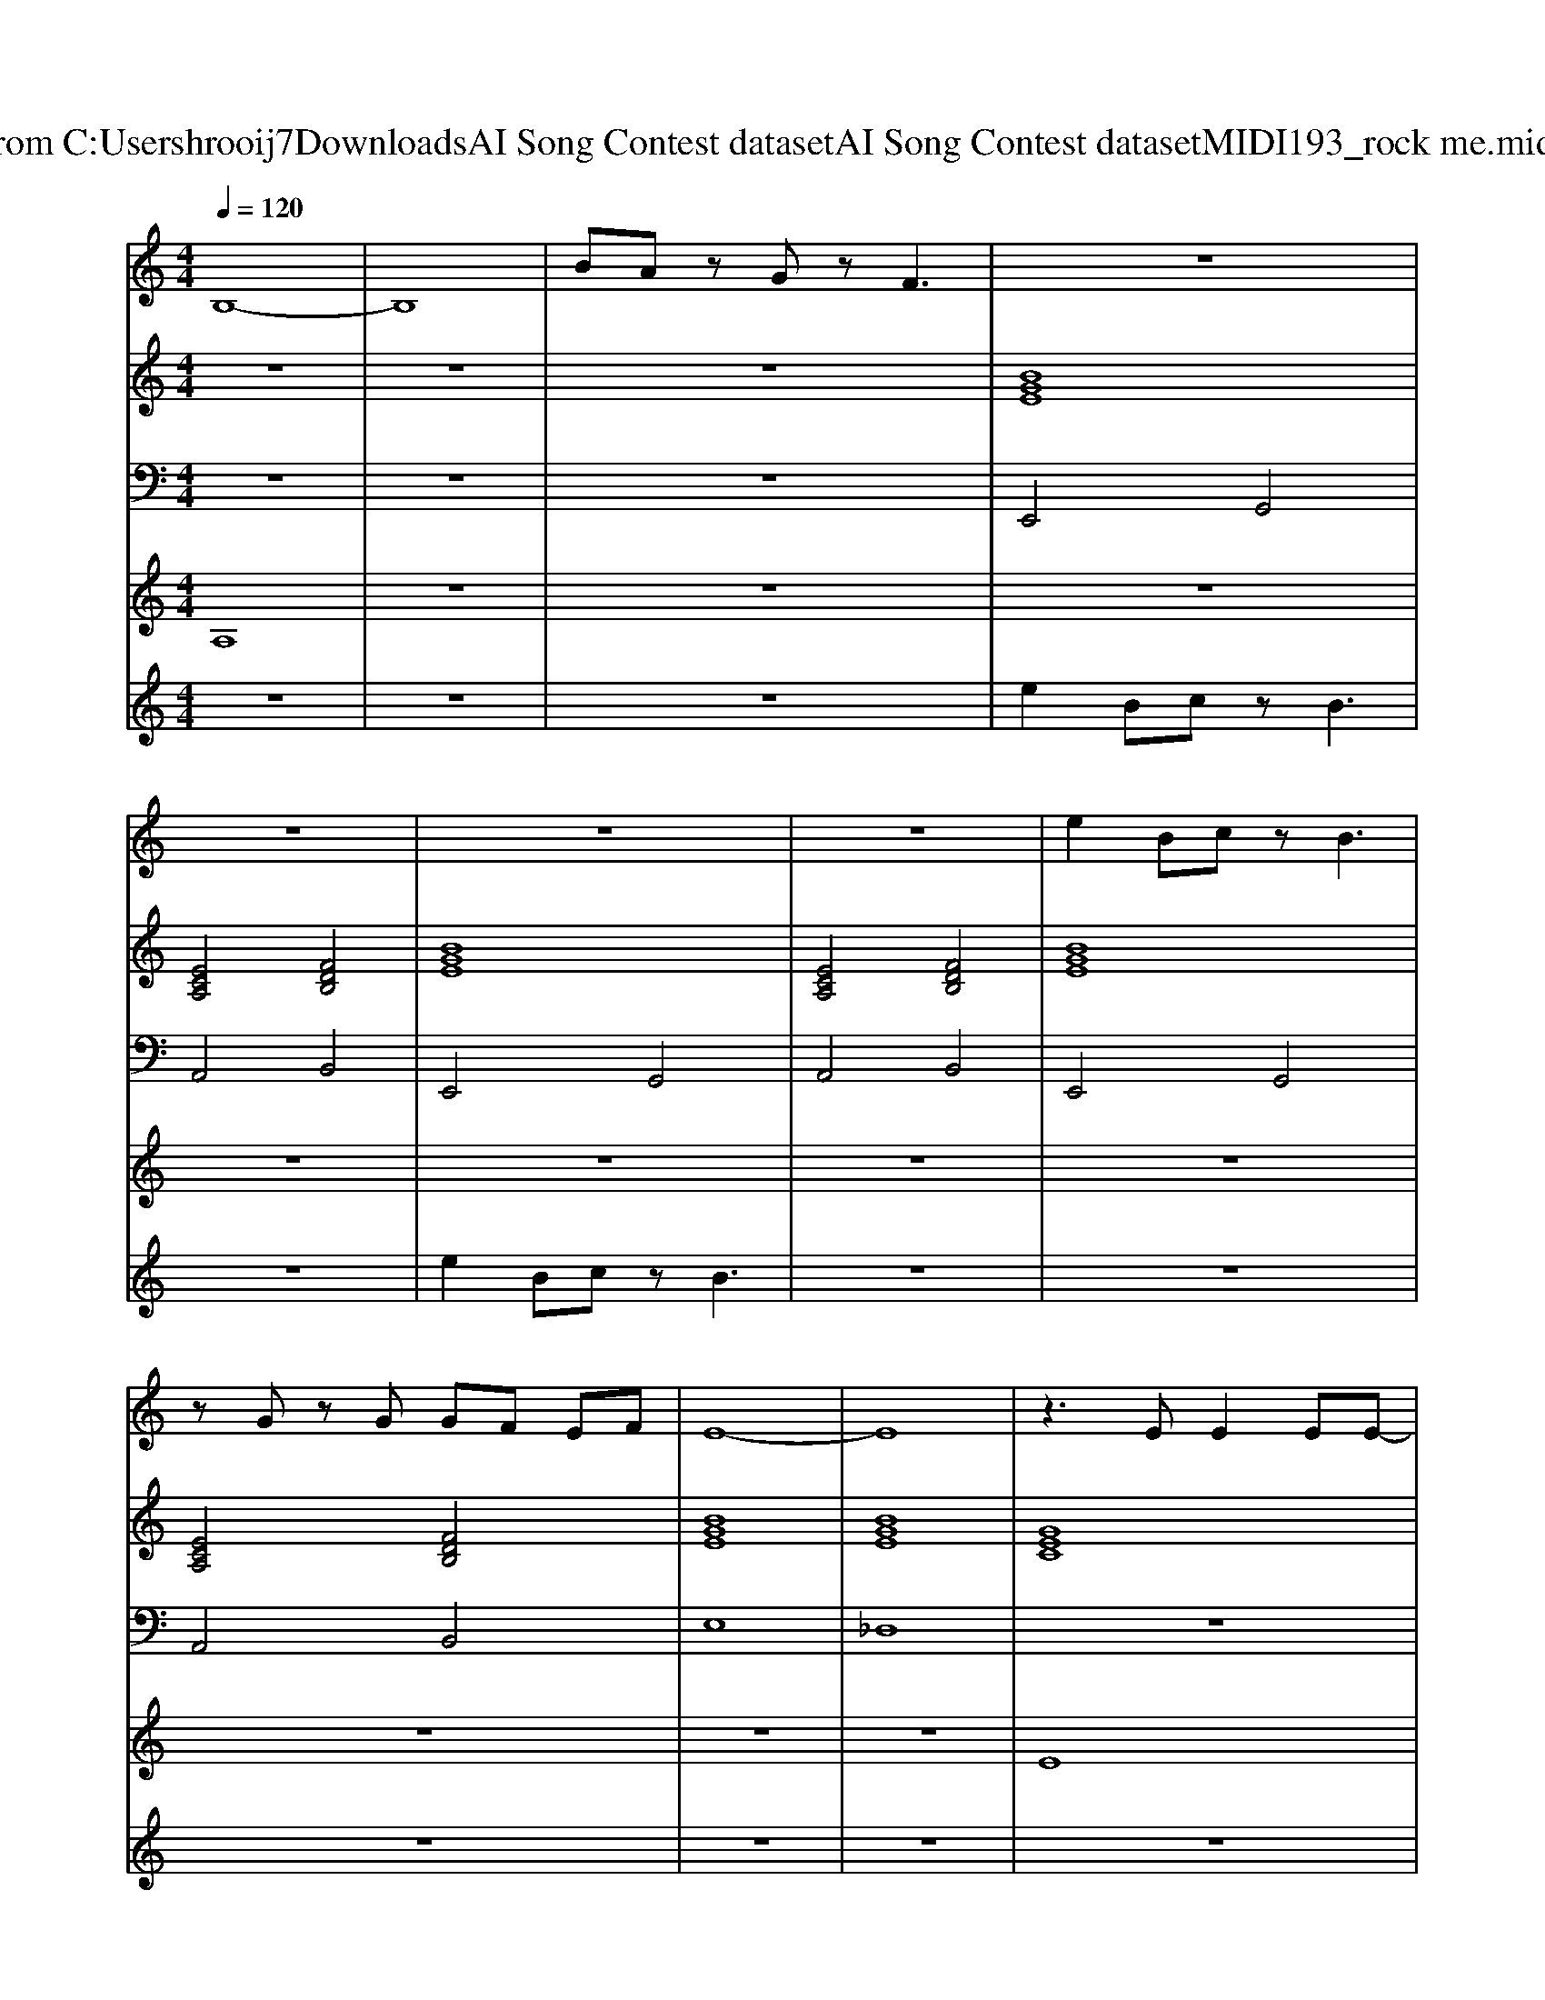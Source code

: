 X: 1
T: from C:\Users\hrooij7\Downloads\AI Song Contest dataset\AI Song Contest dataset\MIDI\193_rock me.midi
M: 4/4
L: 1/8
Q:1/4=120
K:C major
V:1
%%MIDI program 0
B,8-| \
B,8| \
BA zG zF3| \
z8|
z8| \
z8| \
z8| \
e2 Bc zB3|
zG zG GF EF| \
E8-| \
E8| \
z3E E2 EE-|
E2 E2 E2 FD-| \
D4 z4| \
B,B, B,C2B,3| \
z3E E2 EE-|
E2 E2 G2 FD-| \
D4 z4| \
B,B, B,C2B,3| \
z3G GG2G|
G2 AE2F3| \
z3G2G GG| \
B2 AE2F3| \
z3G GG GG|
G2 AE2F2G-| \
G3F4-F| \
BA zG zF E2| \
E2 B,C2B,3|
zG2G GF EF| \
E2 B,C2B,3| \
zG2G GF EF| \
E2 B,C2B,3|
zG2G GF EF| \
G8| \
BA zG zF E2| \
E2 B,C2B,3|
zG2G GF EF| \
E2 B,C2B,3| \
zG2G GF EF| \
E2 B,C2B,3|
zG2G GF EF| \
E8| \
z8| \
z8|
z8| \
z8| \
z8| \
ge2e/2f/2 e4|
e6 d2|
V:2
%%MIDI program 0
z8| \
z8| \
z8| \
[BGE]8|
[ECA,]4 [FDB,]4| \
[BGE]8| \
[ECA,]4 [FDB,]4| \
[BGE]8|
[ECA,]4 [FDB,]4| \
[BGE]8| \
[BGE]8| \
[GEC]8|
[ecA]8| \
[fdB]8| \
[fdB]8| \
[GEC]8|
[ecA]8| \
[fdB]8| \
[fdB]8| \
[BGE]8|
[ECA,]8| \
[BGE]8| \
[ECA,]8| \
[BGE]8|
[ECA,]8| \
[GDB,]3[F-D-B,-]4[FDB,]| \
[FDB,]8| \
[BGE]8|
[ECA,]4 [FDB,]4| \
[BGE]8| \
[ECA,]4 [FDB,]4| \
[BGE]8|
[ECA,]4 [FDB,]4| \
[BGE]8| \
[ECA,]4 [FDB,]4| \
[BGE]8|
[ECA,]4 [FDB,]4| \
[BGE]8| \
[ECA,]4 [FDB,]4| \
[BGE]8|
[ECA,]4 [FDB,]4| \
[BGE]8| \
[BGE]8| \
[GEC]8|
[BGE]8| \
[BGE]8| \
[BGE]8| \
[GEC]8|
[GEB,]6 [FD=B,G,]2|
V:3
%%MIDI program 0
z8| \
z8| \
z8| \
E,,4 G,,4|
A,,4 B,,4| \
E,,4 G,,4| \
A,,4 B,,4| \
E,,4 G,,4|
A,,4 B,,4| \
E,8| \
_D,8| \
z8|
z8| \
z8| \
z8| \
z8|
z8| \
z8| \
z8| \
G,,8|
A,,8| \
G,,8| \
A,,8| \
G,,8|
A,,8| \
B,,8| \
B,,8| \
E,,4 G,,4|
A,,4 B,,4| \
E,,4 G,,4| \
A,,4 B,,4| \
E,,4 G,,4|
A,,4 B,,4| \
E,,4 G,,4| \
A,,4 B,,4| \
E,,4 G,,4|
A,,4 B,,4| \
E,,4 G,,4| \
A,,4 B,,4| \
E,,4 G,,4|
A,,4 B,,4| \
E,,8| \
_D,8| \
C,8|
B,,8| \
E,8| \
_D,8| \
C,8|
B,,6 =B,,2|
V:4
%%MIDI program 0
A,8| \
z8| \
z8| \
z8|
z8| \
z8| \
z8| \
z8|
z8| \
z8| \
z8| \
E8|
z8| \
z8| \
z8| \
z8|
z8| \
z8| \
z8| \
z8|
z8| \
z8| \
z8| \
z8|
z8| \
z8| \
z8| \
C8|
z8| \
z8| \
z8| \
z8|
z8| \
z8| \
z8| \
z8|
z8| \
z8| \
z8| \
z8|
z8| \
B,8|
V:5
%%MIDI program 0
z8| \
z8| \
z8| \
e2 Bc zB3|
z8| \
e2 Bc zB3| \
z8| \
z8|
z8| \
z8| \
z8| \
z8|
z8| \
z8| \
z8| \
z8|
z8| \
z8| \
z8| \
z8|
z8| \
z8| \
z8| \
z8|
z8| \
z8| \
z8| \
z8|
z8| \
z8| \
z8| \
z8|
z8| \
z8| \
z8| \
z8|
z8| \
z8| \
z8| \
z8|
z8| \
G6 AB| \
c6 BA| \
GE2E/2F/2 E4-|
E8| \
g6 a2| \
b4 a2 

